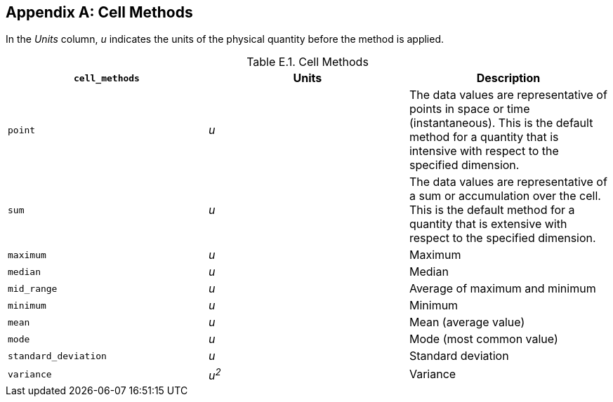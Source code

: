 
[[appendix-cell-methods, Appendix E, Cell Methods]]

[appendix]
== Cell Methods

In the __Units__ column, __u__ indicates the units of the physical quantity before the method is applied.

.Cell Methods
[options="header",cols="3",caption="Table E.1. "]
|===============
|{set:cellbgcolor!}
**`cell_methods`**
|{set:cellbgcolor!}
Units
|{set:cellbgcolor!}
Description


|{set:cellbgcolor!}
`point`
|{set:cellbgcolor!}
__u__
|{set:cellbgcolor!}
The data values are representative of points in space or time (instantaneous). This is the default method for a quantity that is intensive with respect to the specified dimension.


|{set:cellbgcolor!}
`sum`
|{set:cellbgcolor!}
__u__
|{set:cellbgcolor!}
The data values are representative of a sum or accumulation over the cell. This is the default method for a quantity that is extensive with respect to the specified dimension.


|{set:cellbgcolor!}
`maximum`
|{set:cellbgcolor!}
__u__
|{set:cellbgcolor!}
Maximum


|{set:cellbgcolor!}
`median`
|{set:cellbgcolor!}
__u__
|{set:cellbgcolor!}
Median


|{set:cellbgcolor!}
`mid_range`
|{set:cellbgcolor!}
__u__
|{set:cellbgcolor!}
Average of maximum and minimum


|{set:cellbgcolor!}
`minimum`
|{set:cellbgcolor!}
__u__
|{set:cellbgcolor!}
Minimum


|{set:cellbgcolor!}
`mean`
|{set:cellbgcolor!}
__u__
|{set:cellbgcolor!}
Mean (average value)


|{set:cellbgcolor!}
`mode`
|{set:cellbgcolor!}
__u__
|{set:cellbgcolor!}
Mode (most common value)


|{set:cellbgcolor!}
`standard_deviation`
|{set:cellbgcolor!}
__u__
|{set:cellbgcolor!}
Standard deviation


|{set:cellbgcolor!}
`variance`
|{set:cellbgcolor!}
__u^2^__
|{set:cellbgcolor!}
Variance

|===============

 

